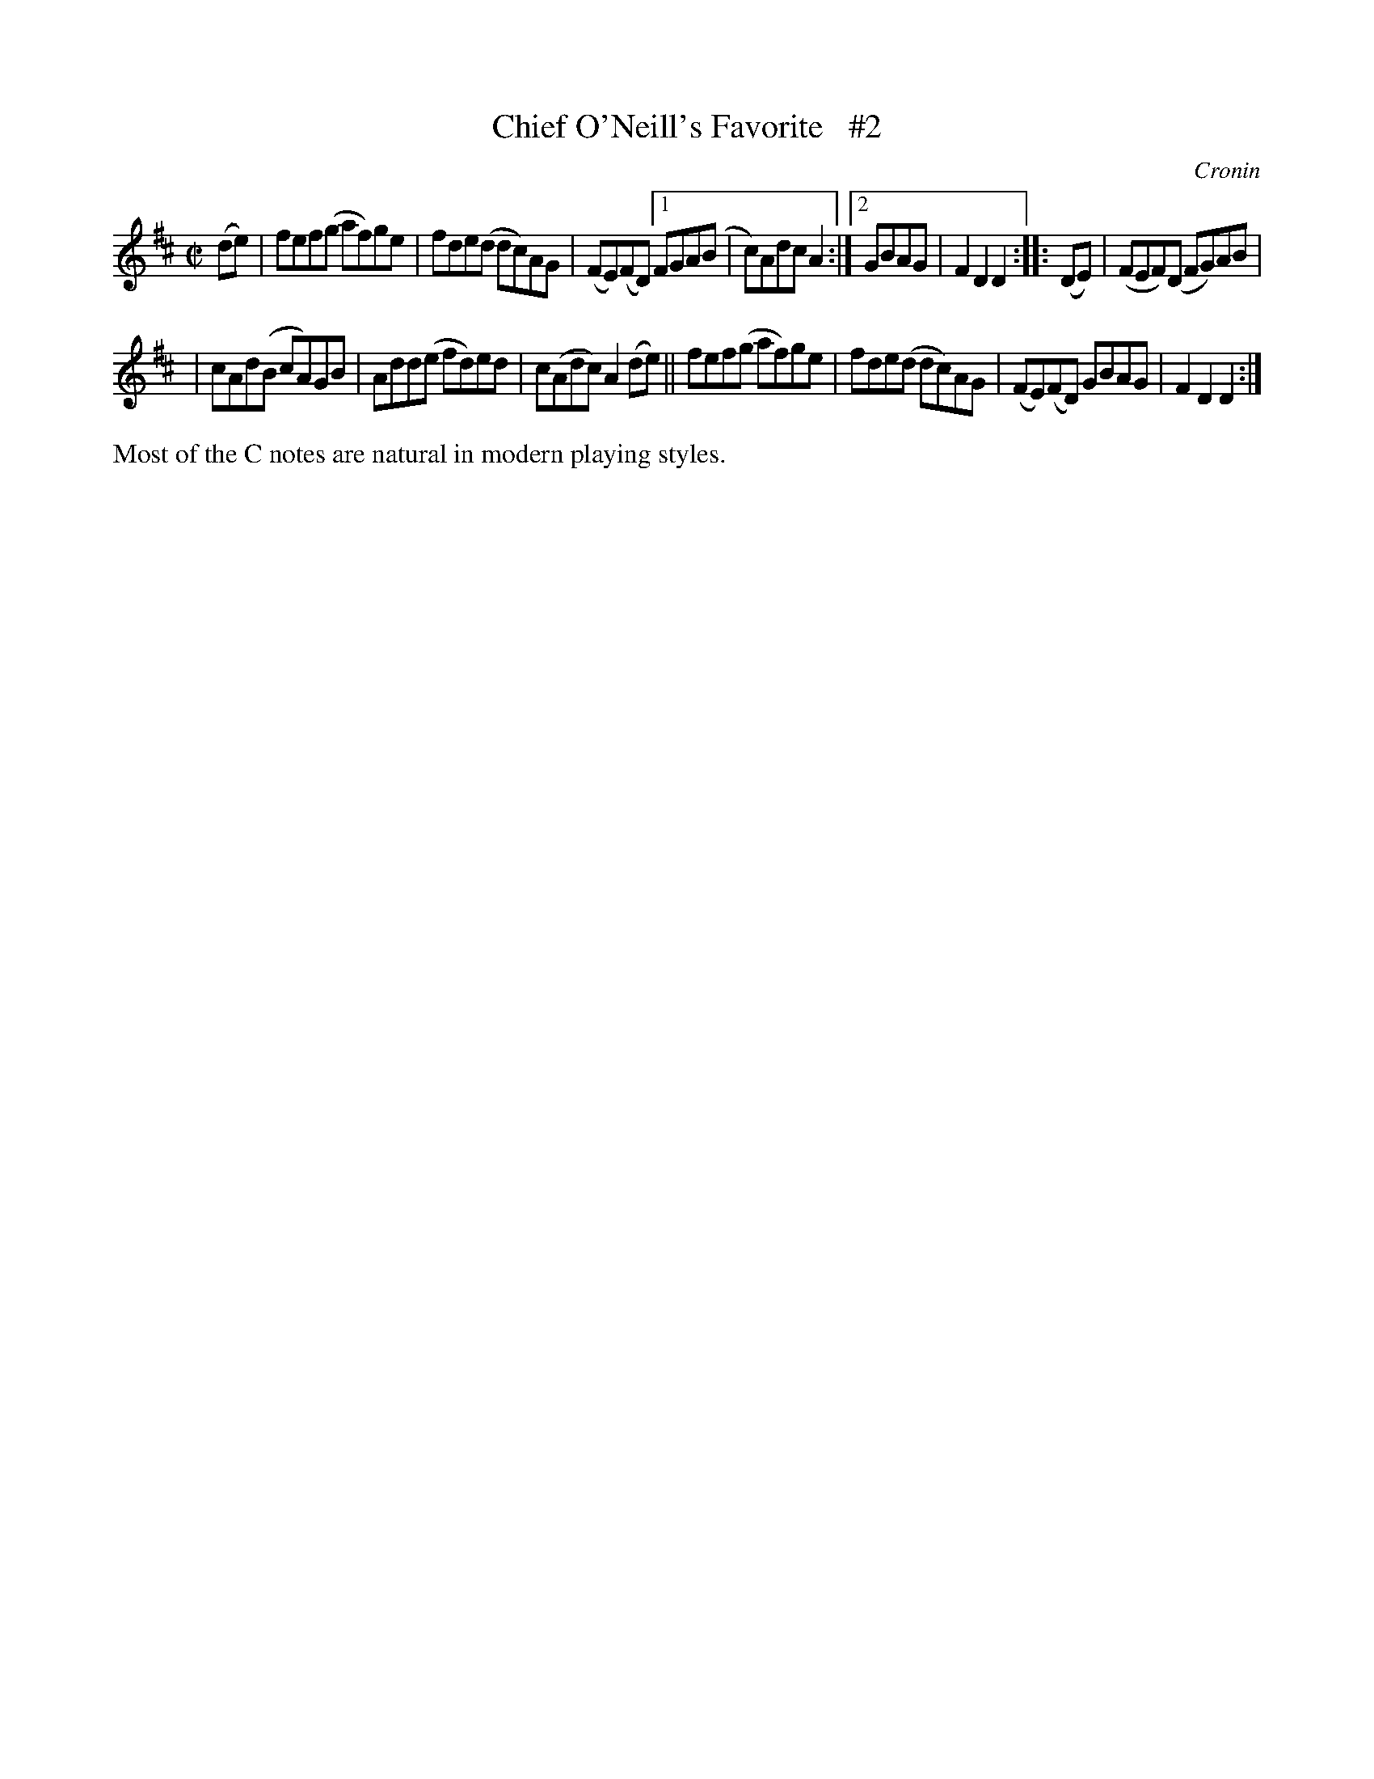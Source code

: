 X: 1556
T: Chief O'Neill's Favorite   #2
R: hornpipe, reel
%S: s:2 b:13(6+7)
B: O'Neill's 1850 #1556
O: Cronin
Z: Michael Hogan
Z: Slurs corrected by John Chambers
Z: Compacted via repeats and multiple endings [JC]
M: C|
L: 1/8
K: D
(de) | fef(g af)ge | fde(d dc)AG | (FE)(FD) [1 FGA(B | c)Adc A2 :|[2 GBAG | F2D2 D2 :: (DE) | (FEF)(D FG)AB |
| cAd(B cA)GB | Add(e fd)ed | c(Adc) A2(de) || fef(g  af)ge | fde(d dc)AG | (FE)(FD) GBAG | F2D2 D2 :|
%%text Most of the C notes are natural in modern playing styles.
